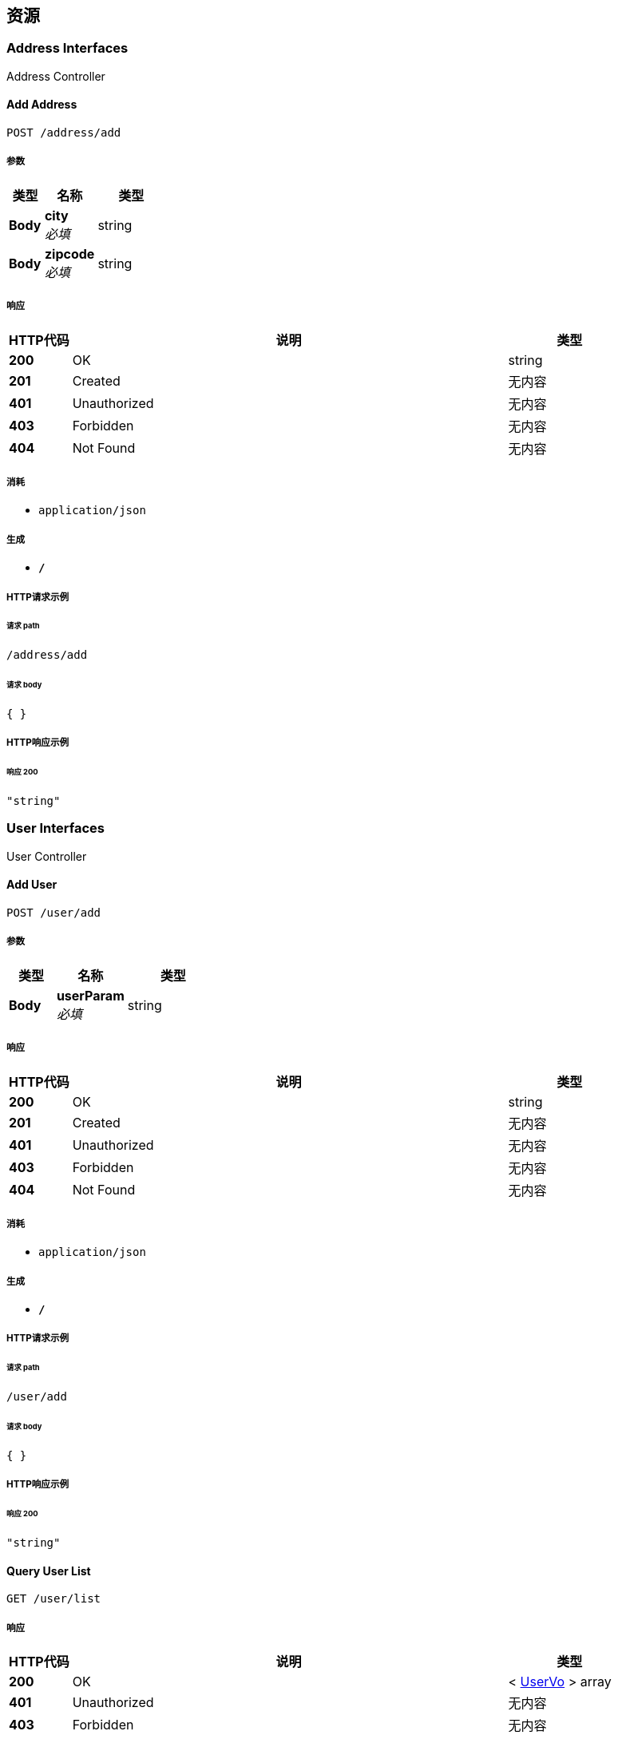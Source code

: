 
[[_paths]]
== 资源

[[_address_interfaces_resource]]
=== Address Interfaces
Address Controller


[[_addusingpost]]
==== Add Address
....
POST /address/add
....


===== 参数

[options="header", cols=".^2,.^3,.^4"]
|===
|类型|名称|类型
|**Body**|**city** +
__必填__|string
|**Body**|**zipcode** +
__必填__|string
|===


===== 响应

[options="header", cols=".^2,.^14,.^4"]
|===
|HTTP代码|说明|类型
|**200**|OK|string
|**201**|Created|无内容
|**401**|Unauthorized|无内容
|**403**|Forbidden|无内容
|**404**|Not Found|无内容
|===


===== 消耗

* `application/json`


===== 生成

* `*/*`


===== HTTP请求示例

====== 请求 path
----
/address/add
----


====== 请求 body
[source,json]
----
{ }
----


===== HTTP响应示例

====== 响应 200
[source,json]
----
"string"
----


[[_user_interfaces_resource]]
=== User Interfaces
User Controller


[[_addusingpost_1]]
==== Add User
....
POST /user/add
....


===== 参数

[options="header", cols=".^2,.^3,.^4"]
|===
|类型|名称|类型
|**Body**|**userParam** +
__必填__|string
|===


===== 响应

[options="header", cols=".^2,.^14,.^4"]
|===
|HTTP代码|说明|类型
|**200**|OK|string
|**201**|Created|无内容
|**401**|Unauthorized|无内容
|**403**|Forbidden|无内容
|**404**|Not Found|无内容
|===


===== 消耗

* `application/json`


===== 生成

* `*/*`


===== HTTP请求示例

====== 请求 path
----
/user/add
----


====== 请求 body
[source,json]
----
{ }
----


===== HTTP响应示例

====== 响应 200
[source,json]
----
"string"
----


[[_listusingget]]
==== Query User List
....
GET /user/list
....


===== 响应

[options="header", cols=".^2,.^14,.^4"]
|===
|HTTP代码|说明|类型
|**200**|OK|< <<_uservo,UserVo>> > array
|**401**|Unauthorized|无内容
|**403**|Forbidden|无内容
|**404**|Not Found|无内容
|===


===== 消耗

* `application/json`


===== 生成

* `*/*`


===== HTTP请求示例

====== 请求 path
----
/user/list
----


===== HTTP响应示例

====== 响应 200
[source,json]
----
[ {
  "address" : {
    "city" : "string",
    "zipcode" : "string"
  },
  "age" : 0,
  "name" : "string"
} ]
----



